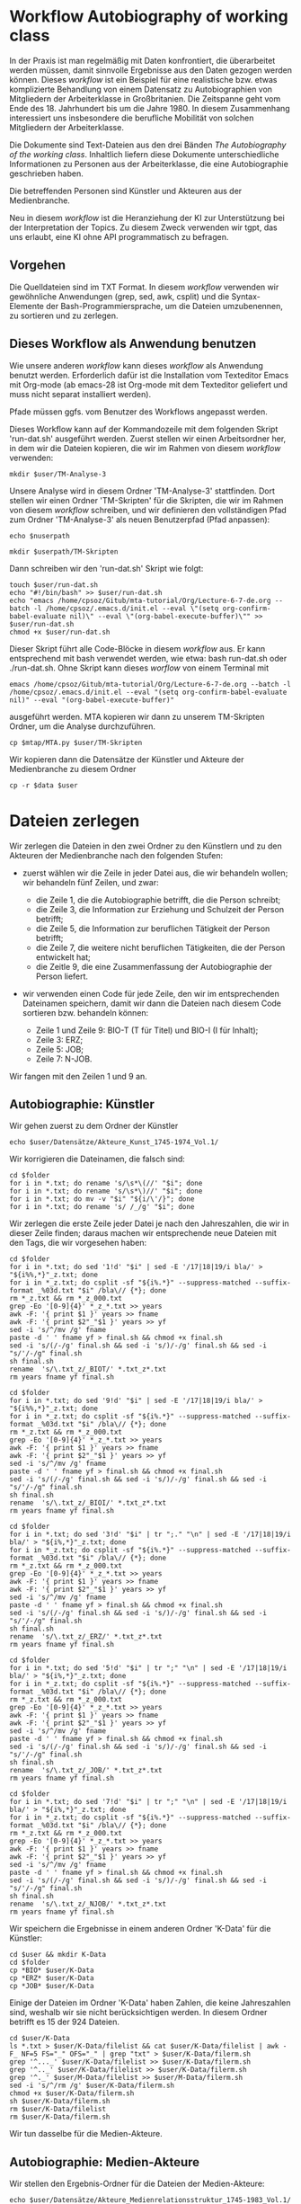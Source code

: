 * Workflow Autobiography of working class

In der Praxis ist man regelmäßig mit Daten konfrontiert, die überarbeitet werden müssen, damit sinnvolle Ergebnisse aus den Daten gezogen werden können. Dieses /workflow/ ist ein Beispiel für eine realistische bzw. etwas komplizierte Behandlung von einem Datensatz zu Autobiographien von Mitgliedern der Arbeiterklasse in Großbritanien. Die Zeitspanne geht vom Ende des 18. Jahrhundert bis um die Jahre 1980. In diesem Zusammenhang interessiert uns insbesondere die berufliche Mobilität von solchen Mitgliedern der Arbeiterklasse.

Die Dokumente sind Text-Dateien aus den drei Bänden /The Autobiography of the working class/. Inhaltlich liefern diese Dokumente unterschiedliche Informationen zu Personen aus der Arbeiterklasse, die eine Autobiographie geschrieben haben.

Die betreffenden Personen sind Künstler und Akteuren aus der Medienbranche.

Neu in diesem /workflow/ ist die Heranziehung der KI zur Unterstützung bei der Interpretation der Topics. Zu diesem Zweck verwenden wir tgpt, das uns erlaubt, eine KI ohne API programmatisch zu befragen.

** Vorgehen

Die Quelldateien sind im TXT Format. In diesem /workflow/ verwenden wir gewöhnliche Anwendungen (grep, sed, awk, csplit) und die Syntax-Elemente der Bash-Programmiersprache, um die Dateien umzubenennen, zu sortieren und zu zerlegen.

** Dieses Workflow als Anwendung benutzen

Wie unsere anderen /workflow/ kann dieses /workflow/ als Anwendung benutzt werden. Erforderlich dafür ist die Installation vom Texteditor Emacs mit Org-mode (ab emacs-28 ist Org-mode mit dem Texteditor geliefert und muss nicht separat installiert werden).

Pfade müssen ggfs. vom Benutzer des Workflows angepasst werden.

Dieses Workflow kann auf der Kommandozeile mit dem folgenden Skript 'run-dat.sh' ausgeführt werden. Zuerst stellen wir einen Arbeitsordner her, in dem wir die Dateien kopieren, die wir im Rahmen von diesem /workflow/ verwenden:

#+name: user-path
#+begin_src shell :var user="/home/cpsoz/TM-WS-25" :results silent
  mkdir $user/TM-Analyse-3
#+end_src

Unsere Analyse wird in diesem Ordner 'TM-Analyse-3' stattfinden. Dort stellen wir einen Ordner 'TM-Skripten' für die Skripten, die wir im Rahmen von diesem /workflow/ schreiben, und wir definieren den vollständigen Pfad zum Ordner 'TM-Analyse-3' als neuen Benutzerpfad (Pfad anpassen):

#+name: nuser
#+begin_src shell :var nuserpath="/home/cpsoz/TM-WS-25/TM-Analyse-3" :results silent
  echo $nuserpath
#+end_src

#+name: tm-skripten
#+begin_src shell :var userpath=nuser :results silent
  mkdir $userpath/TM-Skripten
#+end_src

Dann schreiben wir den 'run-dat.sh' Skript wie folgt:

#+begin_src shell :results silent :var user=nuser
  touch $user/run-dat.sh
  echo "#!/bin/bash" >> $user/run-dat.sh
  echo "emacs /home/cpsoz/Gitub/mta-tutorial/Org/Lecture-6-7-de.org --batch -l /home/cpsoz/.emacs.d/init.el --eval \"(setq org-confirm-babel-evaluate nil)\" --eval \"(org-babel-execute-buffer)\"" >> $user/run-dat.sh
  chmod +x $user/run-dat.sh
#+end_src

Dieser Skript führt alle Code-Blöcke in diesem /workflow/ aus. Er kann entsprechend mit bash verwendet werden, wie etwa: bash run-dat.sh oder ./run-dat.sh. Ohne Skript kann dieses /worflow/ von einem Terminal mit

~emacs /home/cpsoz/Gitub/mta-tutorial/Org/Lecture-6-7-de.org --batch -l /home/cpsoz/.emacs.d/init.el --eval "(setq org-confirm-babel-evaluate nil)" --eval "(org-babel-execute-buffer)"~

ausgeführt werden. MTA kopieren wir dann zu unserem TM-Skripten Ordner, um die Analyse durchzuführen.

#+name: mta-copy
#+begin_src shell :var mtap="/home/cpsoz/Github/mta-app" :var user=nuser :results silent
  cp $mtap/MTA.py $user/TM-Skripten
#+end_src

Wir kopieren dann die Datensätze der Künstler und Akteure der Medienbranche zu diesem Ordner

#+name: copy-data
#+begin_src shell :var data="/home/cpsoz/Github/mta-tutorial/Stuff4/Datensätze" :var user=nuser :results silent
  cp -r $data $user
#+end_src

* Dateien zerlegen

Wir zerlegen die Dateien in den zwei Ordner zu den Künstlern und zu den Akteuren der Medienbranche nach den folgenden Stufen:

  - zuerst wählen wir die Zeile in jeder Datei aus, die wir behandeln wollen; wir behandeln fünf Zeilen, und zwar:

    - die Zeile 1, die die Autobiographie betrifft, die die Person schreibt;
    - die Zeile 3, die Information zur Erziehung und Schulzeit der Person betrifft;
    - die Zeile 5, die Information zur beruflichen Tätigkeit der Person betrifft;
    - die Zeile 7, die weitere nicht beruflichen Tätigkeiten, die der Person entwickelt hat;
    - die Zeitle 9, die eine Zusammenfassung der Autobiographie der Person liefert.

  - wir verwenden einen Code für jede Zeile, den wir im entsprechenden Dateinamen speichern, damit wir dann die Dateien nach diesem Code sortieren bzw. behandeln können:

    - Zeile 1 und Zeile 9: BIO-T (T für Titel) und BIO-I (I für Inhalt);
    - Zeile 3: ERZ;
    - Zeile 5: JOB;
    - Zeile 7: N-JOB.

Wir fangen mit den Zeilen 1 und 9 an.

** Autobiographie: Künstler

Wir gehen zuerst zu dem Ordner der Künstler

#+name: kfolder
#+begin_src shell :results silent :var user=nuser
  echo $user/Datensätze/Akteure_Kunst_1745-1974_Vol.1/
#+end_src

Wir korrigieren die Dateinamen, die falsch sind:

#+name: korrdn
#+begin_src shell :results silent :var user=nuser :var folder=kfolder
  cd $folder
  for i in *.txt; do rename 's/\s*\(//' "$i"; done
  for i in *.txt; do rename 's/\s*\)//' "$i"; done
  for i in *.txt; do mv -v "$i" "${i/\'/}"; done
  for i in *.txt; do rename 's/ /_/g' "$i"; done
#+end_src

Wir zerlegen die erste Zeile jeder Datei je nach den Jahreszahlen, die wir in dieser Zeile finden; daraus machen wir entsprechende neue Dateien mit den Tags, die wir vorgesehen haben:

#+name: kbio-t
#+begin_src shell :results silent :var user=nuser :var folder=kfolder
  cd $folder
  for i in *.txt; do sed '1!d' "$i" | sed -E '/17|18|19/i bla/' > "${i%%,*}"_z.txt; done
  for i in *_z.txt; do csplit -sf "${i%.*}" --suppress-matched --suffix-format _%03d.txt "$i" /bla\// {*}; done
  rm *_z.txt && rm *_z_000.txt
  grep -Eo '[0-9]{4}' *_z_*.txt >> years
  awk -F: '{ print $1 }' years >> fname
  awk -F: '{ print $2"_"$1 }' years >> yf
  sed -i 's/^/mv /g' fname
  paste -d ' ' fname yf > final.sh && chmod +x final.sh
  sed -i 's/(/-/g' final.sh && sed -i 's/)/-/g' final.sh && sed -i "s/'/-/g" final.sh
  sh final.sh
  rename  's/\.txt_z/_BIOT/' *.txt_z*.txt
  rm years fname yf final.sh
#+end_src

#+name: kbio-i
#+begin_src shell :results silent :var user=nuser :var folder=kfolder
  cd $folder
  for i in *.txt; do sed '9!d' "$i" | sed -E '/17|18|19/i bla/' > "${i%%,*}"_z.txt; done
  for i in *_z.txt; do csplit -sf "${i%.*}" --suppress-matched --suffix-format _%03d.txt "$i" /bla\// {*}; done
  rm *_z.txt && rm *_z_000.txt
  grep -Eo '[0-9]{4}' *_z_*.txt >> years
  awk -F: '{ print $1 }' years >> fname
  awk -F: '{ print $2"_"$1 }' years >> yf
  sed -i 's/^/mv /g' fname
  paste -d ' ' fname yf > final.sh && chmod +x final.sh
  sed -i 's/(/-/g' final.sh && sed -i 's/)/-/g' final.sh && sed -i "s/'/-/g" final.sh
  sh final.sh
  rename  's/\.txt_z/_BIOI/' *.txt_z*.txt
  rm years fname yf final.sh
#+end_src

#+name: kerz
#+begin_src shell :results silent :var user=nuser :var folder=kfolder
   cd $folder
   for i in *.txt; do sed '3!d' "$i" | tr ";." "\n" | sed -E '/17|18|19/i bla/' > "${i%,*}"_z.txt; done
   for i in *_z.txt; do csplit -sf "${i%.*}" --suppress-matched --suffix-format _%03d.txt "$i" /bla\// {*}; done
   rm *_z.txt && rm *_z_000.txt
   grep -Eo '[0-9]{4}' *_z_*.txt >> years
   awk -F: '{ print $1 }' years >> fname
   awk -F: '{ print $2"_"$1 }' years >> yf
   sed -i 's/^/mv /g' fname
   paste -d ' ' fname yf > final.sh && chmod +x final.sh
   sed -i 's/(/-/g' final.sh && sed -i 's/)/-/g' final.sh && sed -i "s/'/-/g" final.sh
   sh final.sh
   rename  's/\.txt_z/_ERZ/' *.txt_z*.txt
   rm years fname yf final.sh
#+end_src

#+name: kjob
#+begin_src shell :results silent :var user=nuser :var folder=kfolder
  cd $folder
  for i in *.txt; do sed '5!d' "$i" | tr ";" "\n" | sed -E '/17|18|19/i bla/' > "${i%,*}"_z.txt; done
  for i in *_z.txt; do csplit -sf "${i%.*}" --suppress-matched --suffix-format _%03d.txt "$i" /bla\// {*}; done
  rm *_z.txt && rm *_z_000.txt
  grep -Eo '[0-9]{4}' *_z_*.txt >> years
  awk -F: '{ print $1 }' years >> fname
  awk -F: '{ print $2"_"$1 }' years >> yf
  sed -i 's/^/mv /g' fname
  paste -d ' ' fname yf > final.sh && chmod +x final.sh
  sed -i 's/(/-/g' final.sh && sed -i 's/)/-/g' final.sh && sed -i "s/'/-/g" final.sh
  sh final.sh
  rename  's/\.txt_z/_JOB/' *.txt_z*.txt
  rm years fname yf final.sh
#+end_src

#+name: knjob
#+begin_src shell :results silent :var user=nuser :var folder=kfolder
  cd $folder
  for i in *.txt; do sed '7!d' "$i" | tr ";" "\n" | sed -E '/17|18|19/i bla/' > "${i%,*}"_z.txt; done
  for i in *_z.txt; do csplit -sf "${i%.*}" --suppress-matched --suffix-format _%03d.txt "$i" /bla\// {*}; done
  rm *_z.txt && rm *_z_000.txt
  grep -Eo '[0-9]{4}' *_z_*.txt >> years
  awk -F: '{ print $1 }' years >> fname
  awk -F: '{ print $2"_"$1 }' years >> yf
  sed -i 's/^/mv /g' fname
  paste -d ' ' fname yf > final.sh && chmod +x final.sh
  sed -i 's/(/-/g' final.sh && sed -i 's/)/-/g' final.sh && sed -i "s/'/-/g" final.sh
  sh final.sh
  rename  's/\.txt_z/_NJOB/' *.txt_z*.txt
  rm years fname yf final.sh
#+end_src

Wir speichern die Ergebnisse in einem anderen Ordner 'K-Data' für die Künstler:

#+name: kdata
#+begin_src shell :results silent :var user=nuser :var folder=kfolder
  cd $user && mkdir K-Data
  cd $folder
  cp *BIO* $user/K-Data
  cp *ERZ* $user/K-Data
  cp *JOB* $user/K-Data
#+end_src

Einige der Dateien im Ordner 'K-Data' haben Zahlen, die keine Jahreszahlen sind, weshalb wir sie nicht berücksichtigen werden. In diesem Ordner betrifft es 15 der 924 Dateien.

#+name: krmfiles
#+begin_src shell :results silent :var user=nuser :var folder=kfolder
  cd $user/K-Data
  ls *.txt > $user/K-Data/filelist && cat $user/K-Data/filelist | awk -F_ NF=5 FS="_" OFS="_" | grep "txt" > $user/K-Data/filerm.sh
  grep '^..._' $user/K-Data/filelist >> $user/K-Data/filerm.sh
  grep '^.._' $user/K-Data/filelist >> $user/K-Data/filerm.sh
  grep '^._' $user/M-Data/filelist >> $user/M-Data/filerm.sh
  sed -i 's/^/rm /g' $user/K-Data/filerm.sh
  chmod +x $user/K-Data/filerm.sh
  sh $user/K-Data/filerm.sh
  rm $user/K-Data/filelist
  rm $user/K-Data/filerm.sh
#+end_src

Wir tun dasselbe für die Medien-Akteure.

** Autobiographie: Medien-Akteure

Wir stellen den Ergebnis-Ordner für die Dateien der Medien-Akteure:

#+name: mfolder
#+begin_src shell :results silent :var user=nuser
  echo $user/Datensätze/Akteure_Medienrelationsstruktur_1745-1983_Vol.1/
#+end_src

Wir korrigieren die Dateinamen, die falsch sind:

#+name: morrdn
#+begin_src shell :results silent :var user=nuser :var folder=mfolder :noweb yes
<<korrdn>>
#+end_src

#+name: mbio-t
#+begin_src shell :results silent :var user=nuser :var folder=mfolder :noweb yes
<<kbio-t>>
#+end_src

#+name: mbio-i
#+begin_src shell :results silent :var user=nuser :var folder=mfolder :noweb yes
<<kbio-i>>
#+end_src

#+name: merz
#+begin_src shell :results silent :var user=nuser :var folder=mfolder :noweb yes
<<kerz>>
#+end_src

#+name: mjob
#+begin_src shell :results silent :var user=nuser :var folder=mfolder :noweb yes
<<kjob>>
#+end_src

#+name: mnjob
#+begin_src shell :results silent :var user=nuser :var folder=mfolder :noweb yes
<<knjob>>
#+end_src

#+name: mdata
#+begin_src shell :results silent :var user=nuser :var folder=mfolder
  cd $user && mkdir M-Data
  cd $folder
  cp *BIO* $user/M-Data
  cp *ERZ* $user/M-Data
  cp *JOB* $user/M-Data
#+end_src

Einige der Dateien im Ordner 'M-Data' enthalten Zahlen, die keine Jahreszahlen sind, weshalb wir sie nicht berücksichtigen werden. In diesem Ordner betrifft es 27 der 1844 Dateien.

#+name: mrmfiles
#+begin_src shell :results silent :var user=nuser :var folder=kfolder
  cd $user/M-Data
  ls *.txt > $user/M-Data/filelist && cat $user/M-Data/filelist | awk -F_ NF=5 FS="_" OFS="_" | grep "txt" > $user/M-Data/filerm.sh
  grep '^..._' $user/M-Data/filelist >> $user/M-Data/filerm.sh
  grep '^.._' $user/M-Data/filelist >> $user/M-Data/filerm.sh
  grep '^._' $user/M-Data/filelist >> $user/M-Data/filerm.sh
  sed -i 's/^/rm /g' $user/M-Data/filerm.sh
  chmod +x $user/M-Data/filerm.sh
  sh $user/M-Data/filerm.sh
  rm $user/M-Data/filelist
  rm $user/M-Data/filerm.sh
#+end_src

Wir können jetzt diese Dateien modellieren. Wir fangen mit der Dateien 'ERZ' und 'JOB' an.

* Modellierung

Im Rahmen von Topic-Modell-Analysen müssen wir zuerst wissen, wie viele Themen für einen bestimmten Datensatz sinnvoll zu modellieren sind. Deshalb müssen wir in einem ersten Schritt MTA auf die Dateien trainieren, die wir in den Unterordnern vom Ordner 'K-Data' bzw 'M-Data' gespeichert haben. Wir stellen diese Unterordner her, und wir kopieren die relevanten Dateien zu diesen Ordnern:

#+name: kmpfade
#+begin_src shell :var user=nuser :results silent
  cd $user/K-Data && mkdir ERZ && cp $user/K-Data/*_ERZ_*.txt $user/K-Data/ERZ
  cd $user/K-Data && mkdir JOB && cp $user/K-Data/*_JOB_*.txt $user/K-Data/JOB
  cd $user/M-Data && mkdir ERZ && cp $user/M-Data/*_ERZ_*.txt $user/M-Data/ERZ
  cd $user/M-Data && mkdir JOB && cp $user/M-Data/*_JOB_*.txt $user/M-Data/JOB
#+end_src

Wir müssen auch bedenken, dass MTA eine Liste von Wörtern (ein Wort je Zeile) braucht, die für die Analyse sehr wenig bis nicht relevant sind und deshalb nicht berücksichtigt werden müssen. Es sind Stop-Wörter, die in unserem Fall englische Wörter sind und sich im folgenden Ordner befinden:

#+name: stops
#+begin_src shell :var stopwords="/home/cpsoz/Github/mta-tutorial/Stopwords" :results silent
  echo $stopwords
#+end_src

** Künstler JOB

Wir [[https://github.com/cp1972/mta-app/blob/main/automate.md][automatisieren]] MTA mit der folgenden 'jobmta-train.txt'-Datei, die wir in unserem 'Skripten-WK' Ordner speichern:

#+name: autotrain-01
#+begin_src shell :var user=nuser :var stopw=stops :results silent
  touch $user/TM-Skripten/jobmta-train.txt
  echo $user"/K-Data/JOB/*" >> $user/TM-Skripten/jobmta-train.txt
  echo "y" >> $user/TM-Skripten/jobmta-train.txt
  echo $stopw"/en.txt" >> $user/TM-Skripten/jobmta-train.txt
  echo "5" >> $user/TM-Skripten/jobmta-train.txt
  echo "n" >> $user/TM-Skripten/jobmta-train.txt
  echo "de" >> $user/TM-Skripten/jobmta-train.txt
  echo "a" >> $user/TM-Skripten/jobmta-train.txt
  echo "1" >> $user/TM-Skripten/jobmta-train.txt
  echo "y" >> $user/TM-Skripten/jobmta-train.txt
  echo "15" >> $user/TM-Skripten/jobmta-train.txt
  echo "4" >> $user/TM-Skripten/jobmta-train.txt
  echo "n" >> $user/TM-Skripten/jobmta-train.txt
  echo "0" >> $user/TM-Skripten/jobmta-train.txt
#+end_src

Diese Datei trainiert MTA mit Modellen, die von 2 bis 15 Topics reichen. Wir führen MTA mit dieser Datei im folgenden Code-Block aus:

#+name: trainmta
#+begin_src shell :var user=nuser :results none
  cat $user/TM-Skripten/jobmta-train.txt | python3 $user/TM-Skripten/MTA.py
#+end_src

Aus den Ergebnissen von MTA nehmen wir aus der Datei 'Summary*.log' die relevanten Informationen zu den optimalen Zahlen der Topics je Kreuzvalidierungsmethode, die MTA verwendet. Wir übernehmen auch die Information zu der besten Anzahl der Topics nach Cophenet Korrelationskoeffizient. Wir speichern diese Informationen in einer Datei 'TM-train-scores.txt'.

#+name: trainscores
#+begin_src shell :var mtadir="/home/cpsoz/Github/mta-tutorial/Org" :var user=nuser :results silent
  echo " " >> $user/TM-train-scores.txt
  cat $mtadir/MTA-Results*/Summary*.log | sed -n '/Elbow /,/Correlation values LDA/p' | awk 'NF' | awk '{$1=$1;print}' >> $user/TM-train-scores.txt
  echo "------" >> $user/TM-train-scores.txt
  echo " " >> $user/TM-train-scores.txt
  find $mtadir -type d -name "MTA-Results*" -exec rm -r {} +
#+end_src

Wir können dann alle Ergebnisse aus der Datei 'TM-train-scores.txt' mit dem folgenden Code-Block lesen.

#+name: mta-scores
#+begin_src shell :var user=nuser :results drawer
    cat $user/TM-train-scores.txt
#+end_src

Wir können jetzt die Dateien mit dem optimalen Anzahl an Topics -- hier sieht es mit 4 besser aus -- modellieren.

Dafür stellen wir eine veränderte Version von unserem Code-Block 'autotrain-01', die wir 'autotest-01' benennen:

#+name: autotest-01
#+begin_src shell :var user=nuser :var stopw=stops :results silent
  touch $user/TM-Skripten/jobmta-test.txt
  echo $user"/K-Data/JOB/*" >> $user/TM-Skripten/jobmta-test.txt
  echo "y" >> $user/TM-Skripten/jobmta-test.txt
  echo $stopw"/de.txt" >> $user/TM-Skripten/jobmta-test.txt
  echo "5" >> $user/TM-Skripten/jobmta-test.txt
  echo "n" >> $user/TM-Skripten/jobmta-test.txt
  echo "de" >> $user/TM-Skripten/jobmta-test.txt
  echo "a" >> $user/TM-Skripten/jobmta-test.txt
  echo "1" >> $user/TM-Skripten/jobmta-test.txt
  echo "n" >> $user/TM-Skripten/jobmta-test.txt
  echo "4" >> $user/TM-Skripten/jobmta-test.txt
  echo "n" >> $user/TM-Skripten/jobmta-test.txt
  echo "2" >> $user/TM-Skripten/jobmta-test.txt
  echo "30" >> $user/TM-Skripten/jobmta-test.txt
  echo "y" >> $user/TM-Skripten/jobmta-test.txt
  echo "0" >> $user/TM-Skripten/jobmta-test.txt
#+end_src

Dann modellieren wir den ersten Ordner:

#+name: testmta
#+begin_src shell :var user=nuser :results none
  cat $user/TM-Skripten/jobmta-test.txt | python3 $user/TM-Skripten/MTA.py
#+end_src

** Interpretation der Ergebnisse

Wir automatisieren die Interpretation der Ergebnisse mit einer KI. Dafür haben wir die [[https://github.com/aandrew-me/tgpt][Anwendung tgpt]] installiert, die wir programmatisch verwenden können. In einem ersten Schritt stellen wir den Ordner 'MTA-KI-JOB' her, in dem wir die Ergebnisse von unserer Interpretation der Topic-Modell-Analyse speichern werden:

#+name: mta-ki-results
#+begin_src shell :var user=nuser :results none
  mkdir $user/MTA-KI-JOB
#+end_src

Wir gehen dann in den jeweiligen Ordner mit den Ergebnissen aus der Topic-Modell-Analyse, wir zerlegen die Datei 'Top_Words_NMF_Topics_*.csv' so, dass wir ein Dokument mit ".out" Endung je Säule der Datei 'Top_Words_NMF_Topics_*.csv' herstellen. Dann passen wir den Inhalt von diesen ".out"-Dateien zur KI und wir speichern die Deutung der KI in einem Dokument.

Zuerst schreiben wir den Skript, um die Ergebnisse von MTA zur KI zu senden und die Antworten der KI in eine Datei 'MTA-KI-JOB' zu schreiben:

#+name: mta-ki-interpret
#+begin_src shell :var mtadir="/home/cpsoz/Github/mta-tutorial/Org" :var user=nuser :var mtaint="JOB-MTA-KI.txt" :var mtcut="JOB-MTA-KI-" :results none
  cd $mtadir/MTA-Results*
  cp Top_Words_NMF_Topics_*.csv TW.txt
  sed -i '1d' TW.txt
  awk -F, '{for (i=1;i<=NF;i++) print $i > i".out"}' TW.txt
  for x in *.out; do echo -e "\nTOPIC '${x%.*}'\n" >> MTA-KI-JOB.txt && awk 'BEGIN { ORS = " " } { print }' "$x" | tgpt -q "welche thematischen Gemeinsamkeiten erkennst du zwischen diesen Wörtern" >> MTA-KI-JOB.txt; done
  rm TW.txt *.out
  mv MTA-KI-JOB.txt $user/MTA-KI-JOB/ && cd $user/MTA-KI-JOB/ && mv MTA-KI-JOB.txt $mtaint
  csplit $mtaint /TOPIC/ '{*}' --prefix $mtcut -b "%02d.txt" && rm $mtaint && rm *-KI-00.txt
#+end_src

Einmal die Kontrolle der Berichte erfolgt, bilden wir die Entwicklung der Topics in der Zeit bzw. je Dekade ab. Wir kopieren zuerst die Datei 'Dominant_Topic_NMF' zur Wurzel von unserem Arbeitsordner:

#+name: copy-dt
#+begin_src shell :var mtadir="/home/cpsoz/Github/mta-tutorial/Org" :var user=nuser :results silent
  cd $mtadir/MTA-Results*
  cp Dominant_Topics_NMF_*.csv $user/JOBDT.csv
#+end_src

Wir bilden die Entwicklung der Topics in der Zeit ab. Wir fügen dann die Daten zur Mobilität der Akteure zwischen diesen Topics je nachdem hinzu, welchen Topic die Akteure im Laufe der Zeit am meisten unterstützt haben. Die Graphik zeigt somit, wie die Arbeitsklassen, die die Topic darstellen, in der Zeit entwickelt wurden, und wie die Akteure zwischen diesen Arbeitsklassen zirkuliert sind:

#+name: groupy2_dt
#+begin_src python :var dt="/home/cpsoz/TM-WS-25/TM-Analyse-3/JOBDT.csv" :var saveplot="/home/cpsoz/TM-WS-25/TM-Analyse-3/TopicsLine.pdf" :results TopicsLine.pdf file
  import matplotlib.pyplot as plt
  import matplotlib.patches as mpatches
  import numpy as np
  import seaborn as sns
  import pandas as pd
  import csv
  from matplotlib import rc

  # Schrift
  #rc('font',**{'family':'sans-serif','sans-serif':['Helvetica']})
  rc('font',**{'family':'serif','serif':['Times'],'size':9})
  rc('text', usetex=True)

  path = dt
  pathplot = saveplot
  df = pd.read_csv(path)
  df.rename(columns={ df.columns[0]: "Dokumente" }, inplace = True)
  #df.drop('Dominant_Topic_NMF', axis=1, inplace=True)
  df['Jahr'] = df['Dokumente']
  df['Proto'] = df['Dokumente']
  df['Jahr']= df['Jahr'].map(lambda x: str(x)[0:4])
  df['Jahr'].astype(int)
  df['Proto']= df['Proto'].map(lambda x: str(x)[6:14])
  df_trends = df.sort_values(by='Jahr',ascending=True)
  df_trends['Jahr'] = pd.to_numeric(df_trends['Jahr'])
  group = df_trends['Jahr']//5*5

  # Dataframes zu den Topics

  df_trends_0 = df_trends.groupby([group])['0'].mean()
  df_trends_1 = df_trends.groupby([group])['1'].mean()
  df_trends_2 = df_trends.groupby([group])['2'].mean()
  df_trends_3 = df_trends.groupby([group])['3'].mean()
  df_concat = pd.concat([df_trends_0, df_trends_1, df_trends_2, df_trends_3], axis=1)
  df_concat['Max'] = df_concat[['0', '1', '2', '3']].max(axis=1)

  df_concat['Schriftst./Edit./Journ.'] = df_concat['0'].rolling(5).mean()
  df_concat['Schule/Arbeiter/Buchhandl.'] = df_concat['1'].rolling(5).mean()
  df_concat['Handel/Gewerbe/Ing.'] = df_concat['2'].rolling(5).mean()
  df_concat['Pol./Medien'] = df_concat['3'].rolling(5).mean()
  df_concat['Mobilität'] = df_concat['Max'].rolling(5).mean()

  # Graphiken zu den Topics

  sns.lineplot(x="Jahr",y="Schriftst./Edit./Journ.",
           label="Schriftst./Edit./Journ.(HIGH)", data=df_concat,
           errorbar=None, color='#d62828')
  sns.lineplot(x="Jahr",y="Handel/Gewerbe/Ing.",
           label="Handel/Gewerbe/Ing.(MID)", data=df_concat,
           errorbar=None, color='#f77f00')
  sns.lineplot(x="Jahr",y="Schule/Arbeiter/Buchhandl.",
           label="Schule/Arbeiter/Buchhandl.(LOW)", data=df_concat,
           errorbar=None, color='#fcbf49')
  sns.lineplot(x="Jahr",y="Pol./Medien",
           label="Pol./Medien", data=df_concat,
           errorbar=None, color='#003049')
  sns.lineplot(x="Jahr",y="Mobilität",
           label="Mobilitätstrend", data=df_concat,
           errorbar=None, color='#0077b6')

  plt.legend(loc=2, prop={'size':14}, bbox_to_anchor=(1,1),ncol=1)
  plt.ylabel('Rollender Durchschnitt')
  plt.xlabel('Jahre')
  plt.xticks(rotation=45, ha="right")

  plt.savefig(pathplot, dpi=300, bbox_inches='tight')
#+end_src

#+RESULTS: groupy2_dt
[[file:None]]

Wir können ebenfalls einen Dataframe herstellen, wenn wir die Mobilität auf der Ebene von den Einzelakteuren untersuchen möchten. Zuerst müssen wir die Datei 'Dominant_Topic_NMF' mit awk parsen, damit wir am Ende einen Datensatz mit Namen der Personen, Jahre und Dominant Topic erhalten:

#+name: awktopic
#+begin_src shell :var user=nuser :results none
  cd $user
  awk -F_ '{ print $3, $1, $0}' JOBDT.csv | sort -nk1 > awk1.csv
  awk -F, '{ print $1, $NF}' awk1.csv | sed 's/ /,/g' | sed '/,3$/d' | sed 's/0$/3/g' | sed '/^NMF/d' > awk2.csv
#+end_src

Dann können wir einen Dataframe mit awk2.csv machen und mit dem catplot von seaborn die Einzelfälle auf der Y-Axe und die Jahre auf der X-Axe darstellen. Dort sieht man, wie oft die Akteure den Beruf gewechselt haben und ob dieser Wechsel zum Aufstieg, Abstieg oder Stillstand im Beruf geführt hat:

#+name: awkdataframe
#+begin_src python :var dt="/home/cpsoz/TM-WS-25/TM-Analyse-3/awk2.csv" :var saveplot="/home/cpsoz/TM-WS-25/TM-Analyse-3/TopicsJOB-Einzelfall.pdf" :results TopicsJOB-Einzelfall.pdf file
  import matplotlib.pyplot as plt
  import matplotlib.patches as mpatches
  import numpy as np
  import seaborn as sns
  import pandas as pd
  import csv
  from matplotlib import rc

  # Schrift
  #rc('font',**{'family':'sans-serif','sans-serif':['Helvetica']})
  rc('font',**{'family':'serif','serif':['Times'],'size':6})
  rc('text', usetex=True)

  path = dt
  pathplot = saveplot
  df = pd.read_csv(path, na_values='.')
  df.rename(columns={ df.columns[0]: "Name" }, inplace = True)
  df.rename(columns={ df.columns[1]: "Jahr" }, inplace = True)
  df.rename(columns={ df.columns[2]: "File" }, inplace = True)
  df.rename(columns={ df.columns[3]: "DT" }, inplace = True)
  df['Jahr'] = pd.to_numeric(df['Jahr'])
  df["Jahr"] = df["Jahr"].fillna(0.0).astype(int)
  df["DT"] = df["DT"].fillna(0.0).astype(int)
  df_trends = df.sort_values(by='Jahr',ascending=True)
  df_trends['Jahr'] = pd.to_numeric(df_trends['Jahr'])


  sns.catplot(x='Jahr', y='Name', hue='DT', legend=True, s=10, data=df_trends)

  #plt.legend(loc=2, prop={'size':14}, bbox_to_anchor=(1,1),ncol=1)
  plt.ylabel('Mobilität Einzelfälle')
  plt.xlabel('Jahre')
  plt.xticks(rotation=45, ha="right")

  plt.savefig(pathplot, dpi=300, bbox_inches='tight')

#+end_src

#+RESULTS: awkdataframe
[[file:None]]

Am Ende der Untersuchung speichern wir alle Daten in einem 'JOB-Results'-Ordner:

#+name: savejob
#+begin_src shell :var mtadir="/home/cpsoz/Github/mta-tutorial/Org" :var user=nuser :results none
  mkdir $user/JOB-Results
  mv $mtadir/MTA-Results* $user/JOB-Results
  mv $user/*.txt $user/JOB-Results
  mv $user/*.csv $user/JOB-Results
  mv $user/*.pdf $user/JOB-Results
#+end_src

* Problem

Das Problem haben wir mit den Datensätzen selbst, die nicht gut getrennt sind. Hiermit der Beleg dafür:

#+name: datesets
#+begin_src shell :results output :var user=nuser :var folder="/home/cpsoz/Github/mta-tutorial/Stuff4/Datensätze"
    cd $user
    diff -q $folder/Akteure_Kunst_1745-1974_Vol.1 $folder/Akteure_Medienrelationsstruktur_1745-1983_Vol.1 > bla
    grep "Akteure_Medien" bla | wc -l
    grep "Akteure_Kunst" bla | wc -l
#+end_src

Im Datensatz zu den Künstler gibt es eigentlich nur 16 Biographien, die nicht im Datensatz Medien sind. Deshalb wenn wir die Künstler modellieren, modellieren wir eigentlich fast alle Akteure. Um es zu vermeiden, sollte man die 16 Künstler getrennt von den 83 Medienakteure modellieren. Hiermit die Liste von Dokumenten in beiden Fällen

#+name: dateset-kunst
#+begin_src shell :results drawer :var user=nuser
  grep "Akteure_Kunst" $user/bla | awk -F: '{print $2}' | sed '/^$/d'
#+end_src

#+name: dateset-medien
#+begin_src shell :results drawer :var user=nuser
  grep "Akteure_Medien" $user/bla | awk -F: '{print $2}' | sed '/^$/d'
#+end_src

Wenn man annimmt, dass die Künstler die selben JOB-Topics wie die Medienakteure unterstützen, dann kann man sehen, ob die Künstler eine andere Mobilität zwischen den Topics als die Medienakteure haben:

#+name: group_kunst_med
#+begin_src python :var dt="/home/cpsoz/TM-WS-25/TM-Analyse-3/JOB-Results/JOBDT.csv" :var saveplot="/home/cpsoz/TM-WS-25/TM-Analyse-3/Vergl_M_K.pdf" :results Vergl_M_K.pdf file

  import matplotlib.pyplot as plt
  import matplotlib.patches as mpatches
  import numpy as np
  import seaborn as sns
  import pandas as pd
  import csv
  from matplotlib import rc

  # Schrift
  #rc('font',**{'family':'sans-serif','sans-serif':['Helvetica']})
  rc('font',**{'family':'serif','serif':['Times'],'size':9})
  rc('text', usetex=True)

  path = dt
  pathplot = saveplot
  df = pd.read_csv(path)
  df.rename(columns={ df.columns[0]: "Dokumente" }, inplace = True)
  #df.drop('Dominant_Topic_NMF', axis=1, inplace=True)
  df['Jahr'] = df['Dokumente']
  df['Proto'] = df['Dokumente']
  df['Jahr']= df['Jahr'].map(lambda x: str(x)[0:4])
  df['Jahr'].astype(int)
  df['Proto']= df['Proto'].map(lambda x: str(x)[6:14])
  df_trends = df.sort_values(by='Jahr',ascending=True)

  # Dataframe für die Künstler

  df_name0 = df[df['Dokumente'].str.contains("_172_")]
  df_name1 = df[df['Dokumente'].str.contains("_178_")]
  df_name2 = df[df['Dokumente'].str.contains("_202_")]
  df_name3 = df[df['Dokumente'].str.contains("_278_")]
  df_name4 = df[df['Dokumente'].str.contains("_304_")]
  df_name5 = df[df['Dokumente'].str.contains("_337_")]
  df_name6 = df[df['Dokumente'].str.contains("_467_")]
  df_name7 = df[df['Dokumente'].str.contains("_582_")]
  df_name8 = df[df['Dokumente'].str.contains("_62_")]
  df_name9 = df[df['Dokumente'].str.contains("_637_")]
  df_name10 = df[df['Dokumente'].str.contains("_73_")]
  df_name11 = df[df['Dokumente'].str.contains("_762_")]
  df_name12 = df[df['Dokumente'].str.contains("_82_")]
  df_name13 = df[df['Dokumente'].str.contains("_84_")]
  df_name14 = df[df['Dokumente'].str.contains("_86_")]
  df_name15 = df[df['Dokumente'].str.contains("_91_")]

  df_concat_n = pd.concat([df_name0, df_name1, df_name2, df_name3, df_name4, df_name5, df_name6, df_name7, df_name8, df_name9, df_name10, df_name11, df_name12, df_name13, df_name14, df_name15])
  df_concat_nj = df_concat_n.sort_values(by='Jahr', ascending=True)

  duplicates = pd.concat([df_trends, df_concat_nj])

  # Wir löschen die Künstler vom df_trends, um nur die Medienakteure zu behalten
  df_trends = duplicates.drop_duplicates()
  df_trends['Jahr'] = pd.to_numeric(df_trends['Jahr'])
  group = df_trends['Jahr']//5*5

  # Dataframes für die Medienakteure

  df_trends_0 = df_trends.groupby([group])['0'].mean()
  df_trends_1 = df_trends.groupby([group])['1'].mean()
  df_trends_2 = df_trends.groupby([group])['2'].mean()
  df_trends_3 = df_trends.groupby([group])['3'].mean()
  df_concat = pd.concat([df_trends_0, df_trends_1, df_trends_2, df_trends_3], axis=1)
  df_concat['Max'] = df_concat[['0', '1', '2', '3']].max(axis=1)

  # Dataframes für die Künstler

  df_concat_nj_0 = df_concat_nj.groupby([group])['0'].mean()
  df_concat_nj_1 = df_concat_nj.groupby([group])['1'].mean()
  df_concat_nj_2 = df_concat_nj.groupby([group])['2'].mean()
  df_concat_nj_3 = df_concat_nj.groupby([group])['3'].mean()
  df_concat_njt = pd.concat([df_concat_nj_0, df_concat_nj_1, df_concat_nj_2, df_concat_nj_3], axis=1)
  df_concat_njt['Max_K'] = df_concat_njt[['0', '1', '2', '3']].max(axis=1)

  # Beschreibung der Kategorien

  df_concat['Schriftst./Edit./Journ.'] = df_concat['0'].rolling(5).mean()
  df_concat['Schule/Arbeiter/Buchhandl.'] = df_concat['1'].rolling(5).mean()
  df_concat['Handel/Gewerbe/Ing.'] = df_concat['2'].rolling(5).mean()
  df_concat['Pol./Medien'] = df_concat['3'].rolling(5).mean()
  df_concat['Mobilität'] = df_concat['Max'].rolling(5).mean()
  df_concat_njt['Mobilität_K'] = df_concat_njt['Max_K'].rolling(5).mean()

  # Wir herstellen die Graphik

  sns.lineplot(x="Jahr",y="Schriftst./Edit./Journ.",
           label="Schriftst./Edit./Journ.(HIGH)", data=df_concat,
           errorbar=None, color='#d62828')
  sns.lineplot(x="Jahr",y="Handel/Gewerbe/Ing.",
           label="Handel/Gewerbe/Ing.(MID)", data=df_concat,
           errorbar=None, color='#f77f00')
  sns.lineplot(x="Jahr",y="Schule/Arbeiter/Buchhandl.",
           label="Schule/Arbeiter/Buchhandl.(LOW)", data=df_concat,
           errorbar=None, color='#fcbf49')
  sns.lineplot(x="Jahr",y="Pol./Medien",
           label="Pol./Medien", data=df_concat,
           errorbar=None, color='#003049')
  sns.lineplot(x="Jahr",y="Mobilität",
           label="Mobilitätstrend", data=df_concat,
           errorbar=None, color='#0077b6')
  sns.lineplot(x="Jahr",y="Mobilität_K",
           label="Mobilitätstrend Künstler", data=df_concat_njt,
           errorbar=None, color='#718200')

  plt.legend(loc=2, prop={'size':14}, bbox_to_anchor=(1,1),ncol=1)
  plt.ylabel('Rollender Durchschnitt')
  plt.xlabel('Jahre')
  plt.xticks(rotation=45, ha="right")

  plt.savefig(pathplot, dpi=300, bbox_inches='tight')
#+end_src

#+RESULTS: group_kunst_med
[[file:None]]

* Ist die Mobilität in den jeweiligen Berufsklassen signifikant unterschiedlich in der Zeit?

Wir sehen Variationen der Mobilität von den Akteuren jeder Berufsklasse in der Zeit. Aber sind sie immer statistisch signifikant? Dies wollen wir im Folgenden für die jeweiligen Berufsklassen prüfen.

Wir brauchen eine Einteilung der gesamten Zeit in Zeitspannen. Hier würden wir als Beispiel die folgenden Zeitspannen berücksichtigen:

- die Zeit vor 1800 (1730-1799)
- die Zeit nach 1800 bis 1849
- die Zeit von 1850 bis 1899
- die Zeit ab 1900

Auf der Grundlage von unserer Datei JOBDT.csv wollen wir dann entsprechende vier Dateien generieren, die nur die Zeitspannen enthalten, die uns interessieren.

#+begin_src shell :var user=nuser :results silent
  awk -F, '{$NF=""}1' $user/JOB-Results/JOBDT.csv | sed -e 's/ /,/g' -e 's/.$//' | sort | sed -n '/1730/,/1799/p' > $user/JOB-Results/JOB-1730-1799.csv
  awk -F, '{$NF=""}1' $user/JOB-Results/JOBDT.csv | sed -e 's/ /,/g' -e 's/.$//' | sort | sed -n '/1805/,/1849/p' > $user/JOB-Results/JOB-1805-1849.csv
  awk -F, '{$NF=""}1' $user/JOB-Results/JOBDT.csv | sed -e 's/ /,/g' -e 's/.$//' | sort | sed -n '/1850/,/1899/p' > $user/JOB-Results/JOB-1850-1899.csv
  awk -F, '{$NF=""}1' $user/JOB-Results/JOBDT.csv | sed -e 's/ /,/g' -e 's/.$//' | sort | sed -n '/1900/,/1955/p' > $user/JOB-Results/JOB-1900-1955.csv
#+end_src

Auf der Grundlage dieser Daten können wir einen T-Test berechnen, um zu wissen, ob sich die Mobilität in der Zeit Z+1 signifikant von der Mobilität in der Zeit Z-1 verändert. Dies machen wir für jede Berufsklasse, und auf der Grundlage unserer vorherigen Untersuchung gehen wir davon aus, dass die Mobilität nicht identisch in den verschiedenen Zeitperioden variiert.

Wir konvertieren die Dateien in entsprechenden Dataframes und wir führen die T-Tests durch:

#+begin_src python :results output
  import scipy.stats as stats
  import numpy as np
  import csv
  import pandas as pd

  df_173099 = pd.read_csv('/home/cpsoz/TM-WS-25/TM-Analyse-3/JOB-Results/JOB-1730-1799.csv', header=None)
  df_180549 = pd.read_csv('/home/cpsoz/TM-WS-25/TM-Analyse-3/JOB-Results/JOB-1805-1849.csv', header=None)
  df_185099 = pd.read_csv('/home/cpsoz/TM-WS-25/TM-Analyse-3/JOB-Results/JOB-1850-1899.csv', header=None)
  df_190055 = pd.read_csv('/home/cpsoz/TM-WS-25/TM-Analyse-3/JOB-Results/JOB-1900-1955.csv', header=None)

  t_1 = pd.DataFrame([df_173099[1], df_180549[1], df_185099[1], df_190055[1]]).transpose().fillna(0)
  t_2 = pd.DataFrame([df_173099[2], df_180549[2], df_185099[2], df_190055[2]]).transpose().fillna(0)
  t_3 = pd.DataFrame([df_173099[3], df_180549[3], df_185099[3], df_190055[3]]).transpose().fillna(0)
  t_4 = pd.DataFrame([df_173099[4], df_180549[4], df_185099[4], df_190055[4]]).transpose().fillna(0)

  a = t_1.iloc[:, [0]].to_numpy()
  b = t_1.iloc[:, [1]].to_numpy()
  t1_12 = stats.ttest_ind(a=b, b=a, equal_var=False)

  a = t_1.iloc[:, [1]].to_numpy()
  b = t_1.iloc[:, [2]].to_numpy()
  t1_23 = stats.ttest_ind(a=b, b=a, equal_var=False)

  a = t_1.iloc[:, [2]].to_numpy()
  b = t_1.iloc[:, [3]].to_numpy()
  t1_34 = stats.ttest_ind(a=b, b=a, equal_var=False)
  print("Unterscheidung in der HIGH-Klasse")
  print("~~~~~")
  print(t1_12)
  print(t1_23)
  print(t1_34)
  print("~~~~~")

  a = t_2.iloc[:, [0]].to_numpy()
  b = t_2.iloc[:, [1]].to_numpy()
  t2_12 = stats.ttest_ind(a=b, b=a, equal_var=False)

  a = t_2.iloc[:, [1]].to_numpy()
  b = t_2.iloc[:, [2]].to_numpy()
  t2_23 = stats.ttest_ind(a=b, b=a, equal_var=False)

  a = t_2.iloc[:, [2]].to_numpy()
  b = t_2.iloc[:, [3]].to_numpy()
  t2_34 = stats.ttest_ind(a=b, b=a, equal_var=False)
  print("Unterscheidung in der MID-Klasse")
  print("~~~~~")
  print(t2_12)
  print(t2_23)
  print(t2_34)
  print("~~~~~")

  a = t_3.iloc[:, [0]].to_numpy()
  b = t_3.iloc[:, [1]].to_numpy()
  t3_12 = stats.ttest_ind(a=b, b=a, equal_var=False)

  a = t_3.iloc[:, [1]].to_numpy()
  b = t_3.iloc[:, [2]].to_numpy()
  t3_23 = stats.ttest_ind(a=b, b=a, equal_var=False)

  a = t_3.iloc[:, [2]].to_numpy()
  b = t_3.iloc[:, [3]].to_numpy()
  t3_34 = stats.ttest_ind(a=b, b=a, equal_var=False)
  print("Unterscheidung in der LOW-Klasse")
  print("~~~~~")
  print(t3_12)
  print(t3_23)
  print(t3_34)
  print("~~~~~")
#+end_src

Wir beobachten die folgenden signifikanten Unterscheidungen:

- für die Mitglieder der HIGH-Klasse: In der Zeit sind die Unterscheidung der Mobilität am meisten zwischen den Zeiten  1733/99 und 1805/49 sowie zwischen den Zeiten 1805/49 und 1850/99; dann unterscheidet sich die Mobilität in dieser Klasse zwischen 1850/99 und nach 1900 nicht mehr;
- für die Mitglieder der MID-Klasse: die Mobilität unterscheidet sich zwischen allen definierten Zeitperioden;
- für die Mitglieder der LOW-Klasse: die Mobilität unterscheidet sich nur zwischen den Zeiten  1733/99 und 1805/49, aber dann nicht mehr.

Die Mobilität der HIGH-Klasse variiert dann besonders stark bis zum Ende des 19. Jh. Die Mobilität der MID-Klasse variiert am meisten in der ganzen Zeit. Die Mobilität der LOW-Klasse variiert ab der Mitte des 19. Jh. nicht mehr in einer signifikanten Art und Weise.
